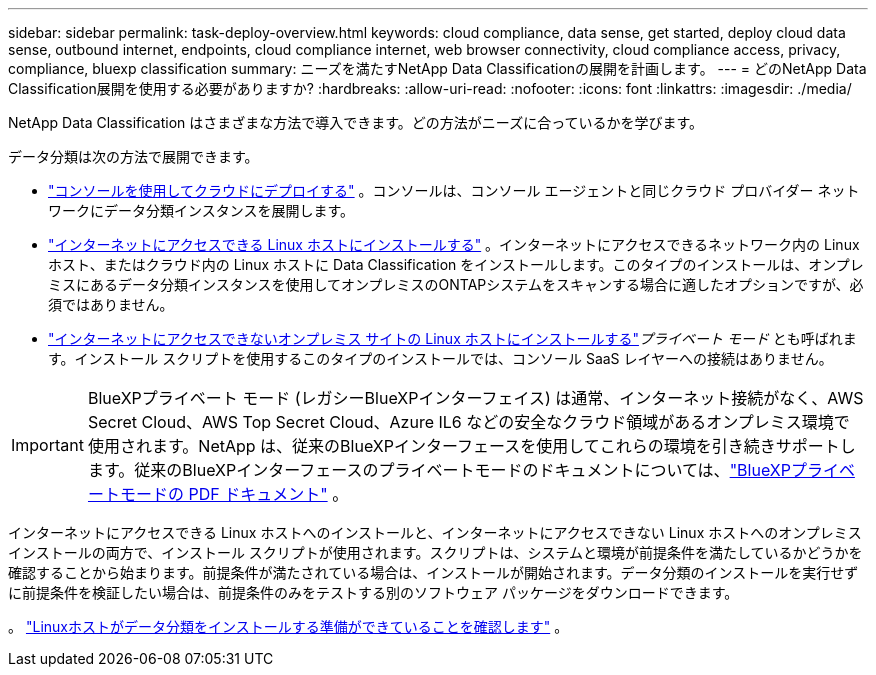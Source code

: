 ---
sidebar: sidebar 
permalink: task-deploy-overview.html 
keywords: cloud compliance, data sense, get started, deploy cloud data sense, outbound internet, endpoints, cloud compliance internet, web browser connectivity, cloud compliance access, privacy, compliance, bluexp classification 
summary: ニーズを満たすNetApp Data Classificationの展開を計画します。 
---
= どのNetApp Data Classification展開を使用する必要がありますか?
:hardbreaks:
:allow-uri-read: 
:nofooter: 
:icons: font
:linkattrs: 
:imagesdir: ./media/


[role="lead"]
NetApp Data Classification はさまざまな方法で導入できます。どの方法がニーズに合っているかを学びます。

データ分類は次の方法で展開できます。

* link:task-deploy-cloud-compliance.html["コンソールを使用してクラウドにデプロイする"] 。コンソールは、コンソール エージェントと同じクラウド プロバイダー ネットワークにデータ分類インスタンスを展開します。
* link:task-deploy-compliance-onprem.html["インターネットにアクセスできる Linux ホストにインストールする"] 。インターネットにアクセスできるネットワーク内の Linux ホスト、またはクラウド内の Linux ホストに Data Classification をインストールします。このタイプのインストールは、オンプレミスにあるデータ分類インスタンスを使用してオンプレミスのONTAPシステムをスキャンする場合に適したオプションですが、必須ではありません。
* link:task-deploy-compliance-dark-site.html["インターネットにアクセスできないオンプレミス サイトの Linux ホストにインストールする"]_プライベート モード_ とも呼ばれます。インストール スクリプトを使用するこのタイプのインストールでは、コンソール SaaS レイヤーへの接続はありません。



IMPORTANT: BlueXPプライベート モード (レガシーBlueXPインターフェイス) は通常、インターネット接続がなく、AWS Secret Cloud、AWS Top Secret Cloud、Azure IL6 などの安全なクラウド領域があるオンプレミス環境で使用されます。NetApp は、従来のBlueXPインターフェースを使用してこれらの環境を引き続きサポートします。従来のBlueXPインターフェースのプライベートモードのドキュメントについては、link:https://docs.netapp.com/us-en/console-setup-admin/media/BlueXP-Private-Mode-legacy-interface.pdf["BlueXPプライベートモードの PDF ドキュメント"^] 。

インターネットにアクセスできる Linux ホストへのインストールと、インターネットにアクセスできない Linux ホストへのオンプレミス インストールの両方で、インストール スクリプトが使用されます。スクリプトは、システムと環境が前提条件を満たしているかどうかを確認することから始まります。前提条件が満たされている場合は、インストールが開始されます。データ分類のインストールを実行せずに前提条件を検証したい場合は、前提条件のみをテストする別のソフトウェア パッケージをダウンロードできます。

。 link:task-test-linux-system.html["Linuxホストがデータ分類をインストールする準備ができていることを確認します"] 。
